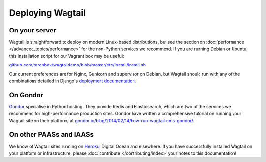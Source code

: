 Deploying Wagtail
-----------------

On your server
~~~~~~~~~~~~~~

Wagtail is straightforward to deploy on modern Linux-based distributions, but see the section on :doc:`performance </advanced_topics/performance>` for the non-Python services we recommend. If you are running Debian or Ubuntu, this installation script for our Vagrant box may be useful:

`github.com/torchbox/wagtaildemo/blob/master/etc/install/install.sh <https://github.com/torchbox/wagtaildemo/blob/master/etc/install/install.sh>`_

Our current preferences are for Nginx, Gunicorn and supervisor on Debian, but Wagtail should run with any of the combinations detailed in Django's `deployment documentation <https://docs.djangoproject.com/en/dev/howto/deployment/>`_.

On Gondor
~~~~~~~~~

`Gondor <https://gondor.io/>`_ specialise in Python hosting. They provide Redis and Elasticsearch, which are two of the services we recommend for high-performance production sites. Gondor have written a comprehensive tutorial on running your Wagtail site on their platform, at `gondor.io/blog/2014/02/14/how-run-wagtail-cms-gondor/ <https://gondor.io/blog/2014/02/14/how-run-wagtail-cms-gondor/>`_.

On other PAASs and IAASs
~~~~~~~~~~~~~~~~~~~~~~~~

We know of Wagtail sites running on `Heroku <http://spapas.github.io/2014/02/13/wagtail-tutorial/>`_, Digital Ocean and elsewhere. If you have successfully installed Wagtail on your platform or infrastructure, please :doc:`contribute </contributing/index>` your notes to this documentation!
